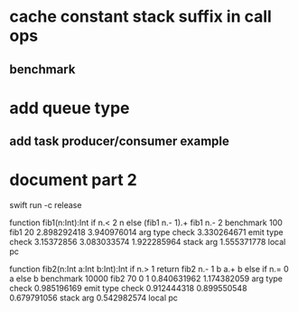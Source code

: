 * cache constant stack suffix in call ops
** benchmark
* add queue type
** add task producer/consumer example
* document part 2

swift run -c release

function fib1(n:Int):Int if n.< 2 n else (fib1 n.- 1).+ fib1 n.- 2 benchmark 100 fib1 20
2.898292418 
3.940976014 arg type check
3.330264671 emit type check
3.15372856
3.083033574
1.922285964 stack arg
1.555371778 local pc

function fib2(n:Int a:Int b:Int):Int if n.> 1 return fib2 n.- 1 b a.+ b else if n.= 0 a else b benchmark 10000 fib2 70 0 1
0.840631962 
1.174382059 arg type check
0.985196169 emit type check
0.912444318
0.899550548
0.679791056 stack arg
0.542982574 local pc
